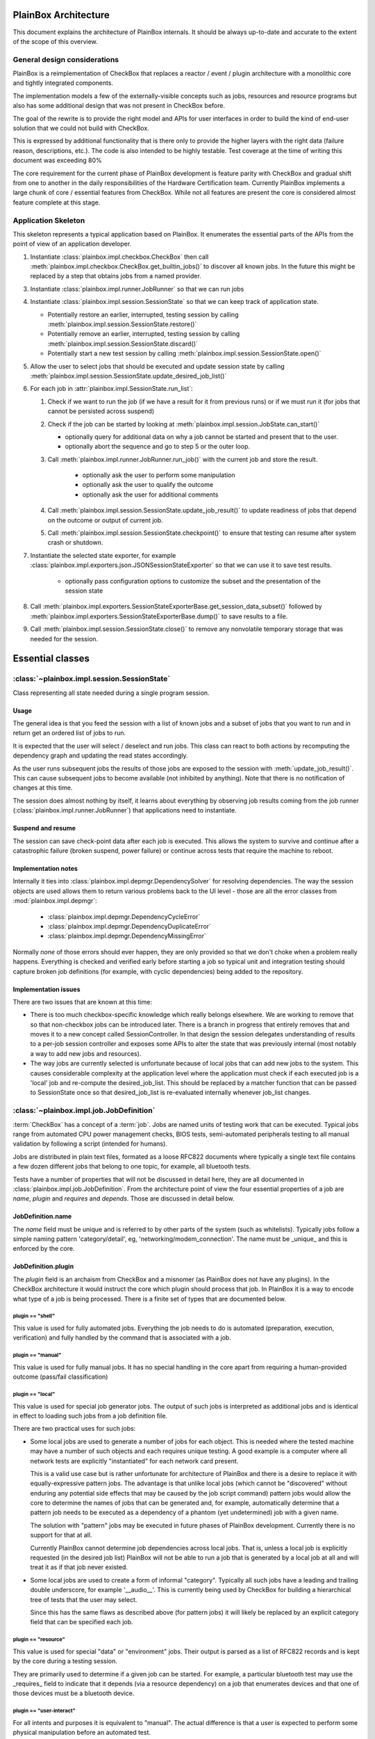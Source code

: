 PlainBox Architecture
=====================

This document explains the architecture of PlainBox internals. It should be
always up-to-date and accurate to the extent of the scope of this overview.

General design considerations
^^^^^^^^^^^^^^^^^^^^^^^^^^^^^

PlainBox is a reimplementation of CheckBox that replaces a reactor / event /
plugin architecture with a monolithic core and tightly integrated components.

The implementation models a few of the externally-visible concepts such as
jobs, resources and resource programs but also has some additional design that
was not present in CheckBox before.

The goal of the rewrite is to provide the right model and APIs for user
interfaces in order to build the kind of end-user solution that we could not
build with CheckBox.

This is expressed by additional functionality that is there only to provide the
higher layers with the right data (failure reason, descriptions, etc.). The
code is also intended to be highly testable. Test coverage at the time of
writing this document was exceeding 80%

The core requirement for the current phase of PlainBox development is feature
parity with CheckBox and gradual shift from one to another in the daily
responsibilities of the Hardware Certification team. Currently PlainBox
implements a large chunk of core / essential features from CheckBox. While not
all features are present the core is considered almost feature complete at this
stage.

Application Skeleton
^^^^^^^^^^^^^^^^^^^^

This skeleton represents a typical application based on PlainBox. It enumerates
the essential parts of the APIs from the point of view of an application
developer.

1. Instantiate :class:`plainbox.impl.checkbox.CheckBox` then call
   :meth:`plainbox.impl.checkbox.CheckBox.get_builtin_jobs()` to discover all
   known jobs. In the future this might be replaced by a step that obtains jobs
   from a named provider.

3. Instantiate :class:`plainbox.impl.runner.JobRunner` so that we can run jobs

4. Instantiate :class:`plainbox.impl.session.SessionState` so that we can keep
   track of application state.

   - Potentially restore an earlier, interrupted, testing session by calling
     :meth:`plainbox.impl.session.SessionState.restore()`

   - Potentially remove an earlier, interrupted, testing session by calling
     :meth:`plainbox.impl.session.SessionState.discard()`

   - Potentially start a new test session by calling
     :meth:`plainbox.impl.session.SessionState.open()`

5. Allow the user to select jobs that should be executed and update session
   state by calling
   :meth:`plainbox.impl.session.SessionState.update_desired_job_list()`

6. For each job in :attr:`plainbox.impl.SessionState.run_list`:

   1. Check if we want to run the job (if we have a result for it from previous
      runs) or if we must run it (for jobs that cannot be persisted across
      suspend)

   2. Check if the job can be started by looking at
      :meth:`plainbox.impl.session.JobState.can_start()`

      - optionally query for additional data on why a job cannot be started and
        present that to the user.

      - optionally abort the sequence and go to step 5 or the outer loop.

   3. Call :meth:`plainbox.impl.runner.JobRunner.run_job()` with the current
      job and store the result.

        - optionally ask the user to perform some manipulation

        - optionally ask the user to qualify the outcome

        - optionally ask the user for additional comments

   4. Call :meth:`plainbox.impl.session.SessionState.update_job_result()` to
      update readiness of jobs that depend on the outcome or output of current
      job.

   5. Call :meth:`plainbox.impl.session.SessionState.checkpoint()` to ensure
      that testing can resume after system crash or shutdown.

7. Instantiate the selected state exporter, for example
   :class:`plainbox.impl.exporters.json.JSONSessionStateExporter` so that we
   can use it to save test results.

    - optionally pass configuration options to customize the subset and the
      presentation of the session state

8. Call
   :meth:`plainbox.impl.exporters.SessionStateExporterBase.get_session_data_subset()`
   followed by :meth:`plainbox.impl.exporters.SessionStateExporterBase.dump()`
   to save results to a file.

9. Call :meth:`plainbox.impl.session.SessionState.close()` to remove any
   nonvolatile temporary storage that was needed for the session.

Essential classes
=================

:class:`~plainbox.impl.session.SessionState`
^^^^^^^^^^^^^^^^^^^^^^^^^^^^^^^^^^^^^^^^^^^^

Class representing all state needed during a single program session.

Usage
-----

The general idea is that you feed the session with a list of known jobs and
a subset of jobs that you want to run and in return get an ordered list of
jobs to run.

It is expected that the user will select / deselect and run jobs. This
class can react to both actions by recomputing the dependency graph and
updating the read states accordingly.

As the user runs subsequent jobs the results of those jobs are exposed to
the session with :meth:`update_job_result()`. This can cause subsequent
jobs to become available (not inhibited by anything). Note that there is no
notification of changes at this time.

The session does almost nothing by itself, it learns about everything by
observing job results coming from the job runner
(:class:`plainbox.impl.runner.JobRunner`) that applications need to
instantiate.

Suspend and resume
------------------

The session can save check-point data after each job is executed. This
allows the system to survive and continue after a catastrophic failure
(broken suspend, power failure) or continue across tests that require the
machine to reboot.

.. todo::

    Create a section on suspend/resume design

Implementation notes
--------------------

Internally it ties into :class:`plainbox.impl.depmgr.DependencySolver` for
resolving dependencies. The way the session objects are used allows them to
return various problems back to the UI level - those are all the error
classes from :mod:`plainbox.impl.depmgr`:

    - :class:`plainbox.impl.depmgr.DependencyCycleError`

    - :class:`plainbox.impl.depmgr.DependencyDuplicateError`

    - :class:`plainbox.impl.depmgr.DependencyMissingError`

Normally *none* of those errors should ever happen, they are only provided
so that we don't choke when a problem really happens. Everything is checked
and verified early before starting a job so typical unit and integration
testing should capture broken job definitions (for example, with cyclic
dependencies) being added to the repository.

Implementation issues
---------------------

There are two issues that are known at this time:

* There is too much checkbox-specific knowledge which really belongs
  elsewhere. We are working to remove that so that non-checkbox jobs
  can be introduced later. There is a branch in progress that entirely
  removes that and moves it to a new concept called SessionController.
  In that design the session delegates understanding of results to a
  per-job session controller and exposes some APIs to alter the state
  that was previously internal (most notably a way to add new jobs and
  resources).

* The way jobs are currently selected is unfortunate because of local jobs
  that can add new jobs to the system. This causes considerable complexity
  at the application level where the application must check if each
  executed job is a 'local' job and re-compute the desired_job_list. This
  should be replaced by a matcher function that can be passed to
  SessionState once so that desired_job_list is re-evaluated internally
  whenever job_list changes.


:class:`~plainbox.impl.job.JobDefinition`
^^^^^^^^^^^^^^^^^^^^^^^^^^^^^^^^^^^^^^^^^

:term:`CheckBox` has a concept of a :term:`job`. Jobs are named units of
testing work that can be executed. Typical jobs range from automated CPU power
management checks, BIOS tests, semi-automated peripherals testing to all manual
validation by following a script (intended for humans).

Jobs are distributed in plain text files, formated as a loose RFC822 documents
where typically a single text file contains a few dozen different jobs that
belong to one topic, for example, all bluetooth tests.

Tests have a number of properties that will not be discussed in detail here,
they are all documented in :class:`plainbox.impl.job.JobDefinition`. From the
architecture point of view the four essential properties of a job are *name*,
*plugin* and *requires* and *depends*. Those are discussed in detail below.

JobDefinition.name
------------------

The *name* field must be unique and is referred to by other parts of the system
(such as whitelists). Typically jobs follow a simple naming pattern
'category/detail', eg, 'networking/modem_connection'. The name must be _unique_
and this is enforced by the core.

JobDefinition.plugin
--------------------

The *plugin* field is an archaism from CheckBox and a misnomer (as PlainBox
does not have any plugins). In the CheckBox architecture it would instruct the
core which plugin should process that job. In PlainBox it is a way to encode
what type of a job is being processed. There is a finite set of types that are
documented below. 

plugin == "shell"
#################

This value is used for fully automated jobs. Everything the job needs to do is
automated (preparation, execution, verification) and fully handled by the
command that is associated with a job.

plugin == "manual" 
##################

This value is used for fully manual jobs. It has no special handling in the core
apart from requiring a human-provided outcome (pass/fail classification) 

plugin == "local"
#################

This value is used for special job generator jobs. The output of such jobs is
interpreted as additional jobs and is identical in effect to loading such jobs
from a job definition file. 

There are two practical uses for such jobs:

* Some local jobs are used to generate a number of jobs for each object.
  This is needed where the tested machine may have a number of such objects
  and each requires unique testing. A good example is a computer where all
  network tests are explicitly "instantiated" for each network card
  present.
 
  This is a valid use case but is rather unfortunate for architecture of
  PlainBox and there is a desire to replace it with equally-expressive
  pattern jobs. The advantage is that unlike local jobs (which cannot be
  "discovered" without enduring any potential side effects that may be
  caused by the job script command) pattern jobs would allow the core to
  determine the names of jobs that can be generated and, for example,
  automatically determine that a pattern job needs to be executed as a
  dependency of a phantom (yet undetermined) job with a given name.

  The solution with "pattern" jobs may be executed in future phases of
  PlainBox development. Currently there is no support for that at all.

  Currently PlainBox cannot determine job dependencies across local jobs.
  That is, unless a local job is explicitly requested (in the desired job
  list) PlainBox will not be able to run a job that is generated by a local
  job at all and will treat it as if that job never existed.

* Some local jobs are used to create a form of informal "category".
  Typically all such jobs have a leading and trailing double underscore,
  for example '__audio__'. This is currently being used by CheckBox for
  building a hierarchical tree of tests that the user may select.

  Since this has the same flaws as described above (for pattern jobs) it
  will likely be replaced by an explicit category field that can be
  specified each job.

plugin == "resource"
####################

This value is used for special "data" or "environment" jobs. Their output is
parsed as a list of RFC822 records and is kept by the core during a testing session.

They are primarily used to determine if a given job can be started. For
example, a particular bluetooth test may use the _requires_ field to indicate
that it depends (via a resource dependency) on a job that enumerates devices
and that one of those devices must be a bluetooth device.

plugin == "user-interact"
#########################

For all intents and purposes it is equivalent to "manual". The actual
difference is that a user is expected to perform some physical manipulation
before an automated test.

plugin == "user-verify"
#######################

For all intents and purposes it is equivalent to "manual". The actual
difference is that a user is expected to perform manual verification after an
automated test.

JobDefinition.depends
---------------------

The *depends* field is used to express dependencies between two jobs. If job A
has depends on job B then A cannot start if B is not both finished and
successful. PlainBox understands this dependency and can automatically sort and
execute jobs in proper order. In many places of the code this is referred to as
a "direct dependency" (in contrast to "resource dependency")

The actual syntax is not strictly specified, PlainBox interprets this field as
a list of tokens delimited by comma or any whitespace (including newlines).

A job may depend on any number of other jobs. There are a number of failure
modes associated with this feature, all of which are detected and handled by
PlainBox. Typically they only arise when during CheckBox job development
(editing actual job files) and are always a sign of a human error. No released
version of CheckBox or PlainBox should ever encounter any of those issues.

The actual problems are:

* dependency cycles, where job either directly or indirectly depends on
  itself

* missing dependencies where some job refers to a job that is not defined
  anywhere.

* duplicate jobs where two jobs with the same name (but different
  definition) are being introduced to the system.

In all of those cases the core removes the offending job and tries to work
regardless of the problem. This is intended more as a development aid rather
than a reliability feature as no released versions of either project should
cause this problem.

JobDefinition.command
---------------------

The *command* field is used when the job needs to call an external command.
Typically all shell jobs define a command to run.

"Manual" jobs can also define a command to run as part of the test procedure.

JobDefinition.user
------------------

The *user* field is used when the job requires to run as a specific user
(e.g. root).

The job command will be run via pkexec to get the necessary
permissions.

JobDefinition.environ
---------------------

The *environ* field is used to pass additional environmental keys from the user
session to the new environment set up when the job command is run by another
user (root, most of the time).

The actual syntax is not strictly specified, PlainBox interprets this field as
a list of tokens delimited by comma or any whitespace (including newlines).
